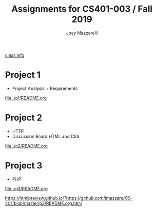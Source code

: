 #+TITLE:	Assignments for CS401-003 / Fall 2019
#+AUTHOR:	Joey Mazzarelli
#+EMAIL:	joeymazzarelli@boisestate.edu

[[file:./README.org][class info]]

* Project 1
- Project Analysis + Requirements

[[file:./p1/README.org]]

* Project 2
- HTTP
- Discussion Board HTML and CSS

[[file:./p2/README.org]]

* Project 3
- PHP

[[file:./p3/README.org]]

https://htmlpreview.github.io/?https://github.com/jmazzare/CS-401/blob/master/p3/README.org.html
